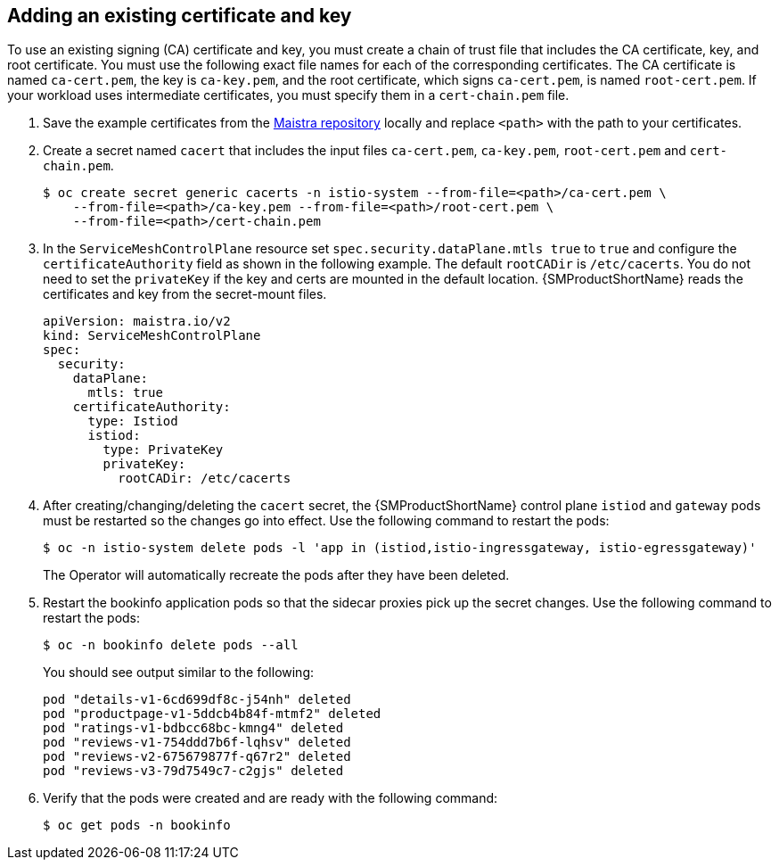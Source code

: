// Module included in the following assemblies:
//
// * service_mesh/v2x/ossm-security.adoc

:_content-type: PROCEDURE
[id="ossm-cert-manage-add-cert-key_{context}"]
== Adding an existing certificate and key

To use an existing signing (CA) certificate and key, you must create a chain of trust file that includes the CA certificate, key, and root certificate. You must use the following exact file names for each of the corresponding certificates. The CA certificate is named `ca-cert.pem`, the key is `ca-key.pem`, and the root certificate, which signs `ca-cert.pem`, is named `root-cert.pem`. If your workload uses intermediate certificates, you must specify them in a `cert-chain.pem` file.

. Save the example certificates from the link:https://github.com/maistra/istio/tree/maistra-{MaistraVersion}/samples/certs[Maistra repository] locally and replace `<path>` with the path to your certificates.

. Create a secret named `cacert` that includes the input files `ca-cert.pem`, `ca-key.pem`, `root-cert.pem` and `cert-chain.pem`.
+
[source,terminal]
----
$ oc create secret generic cacerts -n istio-system --from-file=<path>/ca-cert.pem \
    --from-file=<path>/ca-key.pem --from-file=<path>/root-cert.pem \
    --from-file=<path>/cert-chain.pem
----
+
. In the `ServiceMeshControlPlane` resource set `spec.security.dataPlane.mtls true` to `true` and configure the `certificateAuthority` field as shown in the following example. The default `rootCADir` is `/etc/cacerts`. You do not need to set the `privateKey` if the key and certs are mounted in the default location.  {SMProductShortName} reads the certificates and key from the secret-mount files.
+
[source,yaml]
----
apiVersion: maistra.io/v2
kind: ServiceMeshControlPlane
spec:
  security:
    dataPlane:
      mtls: true
    certificateAuthority:
      type: Istiod
      istiod:
        type: PrivateKey
        privateKey:
          rootCADir: /etc/cacerts
----

. After creating/changing/deleting the `cacert` secret, the {SMProductShortName} control plane `istiod` and `gateway` pods must be restarted so the changes go into effect. Use the following command to restart the pods:
+
[source,terminal]
----
$ oc -n istio-system delete pods -l 'app in (istiod,istio-ingressgateway, istio-egressgateway)'
----
+
The Operator will automatically recreate the pods after they have been deleted.

. Restart the bookinfo application pods so that the sidecar proxies pick up the secret changes. Use the following command to restart the pods:
+
[source,terminal]
----
$ oc -n bookinfo delete pods --all
----
+
You should see output similar to the following:
+

[source,terminal]
----
pod "details-v1-6cd699df8c-j54nh" deleted
pod "productpage-v1-5ddcb4b84f-mtmf2" deleted
pod "ratings-v1-bdbcc68bc-kmng4" deleted
pod "reviews-v1-754ddd7b6f-lqhsv" deleted
pod "reviews-v2-675679877f-q67r2" deleted
pod "reviews-v3-79d7549c7-c2gjs" deleted
----

. Verify that the pods were created and are ready with the following command:
+

[source,terminal]
----
$ oc get pods -n bookinfo
----
